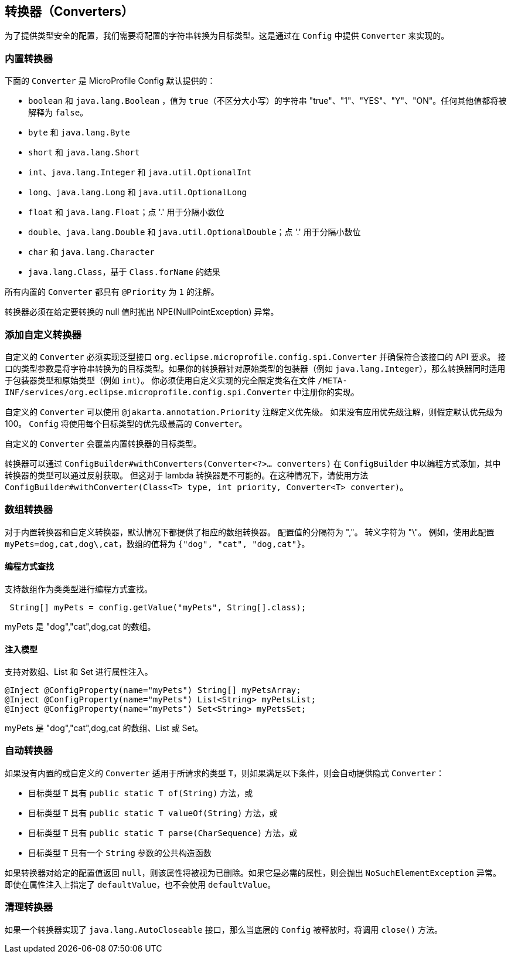 //
// Copyright (c) 2016-2017 Contributors to the Eclipse Foundation
//
// See the NOTICE file(s) distributed with this work for additional
// information regarding copyright ownership.
//
// Licensed under the Apache License, Version 2.0 (the "License");
// You may not use this file except in compliance with the License.
// You may obtain a copy of the License at
//
//    http://www.apache.org/licenses/LICENSE-2.0
//
// Unless required by applicable law or agreed to in writing, software
// distributed under the License is distributed on an "AS IS" BASIS,
// WITHOUT WARRANTIES OR CONDITIONS OF ANY KIND, either express or implied.
// See the License for the specific language governing permissions and
// limitations under the License.
// Contributors:
// Mark Struberg
// Emily Jiang
// John D. Ament
// Gunnar Morling

[[converters]]
// == Converters
== 转换器（Converters）

// For providing type-safe configuration we need to convert from the configured Strings into target types.
// This happens by providing ``Converter``s in the `Config`.
为了提供类型安全的配置，我们需要将配置的字符串转换为目标类型。这是通过在 `Config` 中提供 ``Converter`` 来实现的。

// === Built-in Converters
=== 内置转换器

// The following ``Converter``s are provided by MicroProfile Config by default:
下面的 ``Converter`` 是 MicroProfile Config 默认提供的：

// * `boolean` and `java.lang.Boolean` , values for `true` (case insensitive) "true", "1", "YES", "Y" "ON".
//   Any other value will be interpreted as `false`
// * `byte` and `java.lang.Byte`
// * `short` and `java.lang.Short`
// * `int`, `java.lang.Integer`, and `java.util.OptionalInt`
// * `long`, `java.lang.Long`, and `java.util.OptionalLong`
// * `float` and `java.lang.Float`; a dot '.' is used to separate the fractional digits
// * `double`, `java.lang.Double`, and `java.util.OptionalDouble`; a dot '.' is used to separate the fractional digits
// * `char` and `java.lang.Character`
// * `java.lang.Class` based on the result of `Class.forName`

* `boolean` 和 `java.lang.Boolean` ，值为 `true`（不区分大小写）的字符串 "true"、"1"、"YES"、"Y"、"ON"。任何其他值都将被解释为 `false`。
* `byte` 和 `java.lang.Byte`
* `short` 和 `java.lang.Short`
* `int`、`java.lang.Integer` 和 `java.util.OptionalInt`
* `long`、`java.lang.Long` 和 `java.util.OptionalLong`
* `float` 和 `java.lang.Float`；点 '.' 用于分隔小数位
* `double`、`java.lang.Double` 和 `java.util.OptionalDouble`；点 '.' 用于分隔小数位
* `char` 和 `java.lang.Character`
* `java.lang.Class`，基于 `Class.forName` 的结果

// All built-in ``Converter``s have the `@Priority` of `1`.
所有内置的 ``Converter`` 都具有 `@Priority` 为 `1` 的注解。

// The converters for these types must throw an NPE if given a null value to convert.
转换器必须在给定要转换的 null 值时抛出 NPE(NullPointException) 异常。

// === Adding custom Converters
=== 添加自定义转换器

// A custom `Converter` must implement the generic interface `org.eclipse.microprofile.config.spi.Converter` and conform to
// the API requirements of that interface.
// The Type parameter of the interface is the target type the String is converted to. If your converter targets a wrapper of a primitive type (e.g. `java.lang.Integer`), the converter applies to both the wrapper type and the primitive type (e.g. `int`)
// You have to register your implementation in a file `/META-INF/services/org.eclipse.microprofile.config.spi.Converter` with the fully qualified class name of the custom implementation.
自定义的 `Converter` 必须实现泛型接口 `org.eclipse.microprofile.config.spi.Converter` 并确保符合该接口的 API 要求。
接口的类型参数是将字符串转换为的目标类型。如果你的转换器针对原始类型的包装器（例如 `java.lang.Integer`），那么转换器同时适用于包装器类型和原始类型（例如 `int`）。
你必须使用自定义实现的完全限定类名在文件 `/META-INF/services/org.eclipse.microprofile.config.spi.Converter` 中注册你的实现。

// A custom `Converter` can define a priority with the `@jakarta.annotation.Priority` annotation.
// If a Priority annotation isn't applied, a default priority of 100 is assumed.
// The `Config` will use the `Converter` with the highest `Priority` for each target type.
自定义的 `Converter` 可以使用 `@jakarta.annotation.Priority` 注解定义优先级。
如果没有应用优先级注解，则假定默认优先级为 100。
`Config` 将使用每个目标类型的优先级最高的 `Converter`。

// A custom `Converter` for a target type of any of the built-in Converters will overwrite the default Converter.
自定义的 `Converter` 会覆盖内置转换器的目标类型。

// Converters can be added to the `ConfigBuilder` programmatically via `ConfigBuilder#withConverters(Converter<?>... converters)`
// where the type of the converters can be obtained via reflection. However, this is not possible for a lambda converter.
// In this case, use the method `ConfigBuilder#withConverter(Class<T> type, int priority, Converter<T> converter)`.
转换器可以通过 `ConfigBuilder#withConverters(Converter<?>... converters)` 在 `ConfigBuilder` 中以编程方式添加，其中转换器的类型可以通过反射获取。
但这对于 lambda 转换器是不可能的。在这种情况下，请使用方法 `ConfigBuilder#withConverter(Class<T> type, int priority, Converter<T> converter)`。

// === Array Converters
=== 数组转换器

// For the built-in converters and custom converters, the corresponding Array converters are provided by default.
// The delimiter for the config value is ",".
// The escape character is "\".
// e.g. With this config `myPets=dog,cat,dog\,cat`, the values as an array will be `{"dog", "cat", "dog,cat"}`.
对于内置转换器和自定义转换器，默认情况下都提供了相应的数组转换器。
配置值的分隔符为 ","。
转义字符为 "\"。
例如，使用此配置 `myPets=dog,cat,dog\,cat`，数组的值将为 `{"dog", "cat", "dog,cat"}`。

// ==== Programmatic lookup
==== 编程方式查找

// Array as a class type is supported in the programmatic lookup.
支持数组作为类类型进行编程方式查找。

[source, java]
----
 String[] myPets = config.getValue("myPets", String[].class);
----

// myPets will be "dog", "cat", "dog,cat" as an array
myPets 是 "dog","cat",dog,cat 的数组。

// ==== Injection model
==== 注入模型

// For the property injection, Array, List and Set are supported.
支持对数组、List 和 Set 进行属性注入。

[source, java]
----
@Inject @ConfigProperty(name="myPets") String[] myPetsArray;
@Inject @ConfigProperty(name="myPets") List<String> myPetsList;
@Inject @ConfigProperty(name="myPets") Set<String> myPetsSet;
----

// myPets will be "dog", "cat", "dog,cat" as an array, List or Set.
myPets 是 "dog","cat",dog,cat 的数组、List 或 Set。

// === Automatic Converters
=== 自动转换器
// If no built-in nor custom `Converter` exists for a requested Type `T`, an implicit `Converter` is automatically provided if the following conditions are met:
如果没有内置的或自定义的 `Converter` 适用于所请求的类型 `T`，则如果满足以下条件，则会自动提供隐式 `Converter`：

// * The target type `T` has a `public static T of(String)` method, or
// * The target type `T` has a `public static T valueOf(String)` method, or
// * The target type `T` has a `public static T parse(CharSequence)` method, or
// * The target type `T` has a public Constructor with a `String` parameter
* 目标类型 `T` 具有 `public static T of(String)` 方法，或
* 目标类型 `T` 具有 `public static T valueOf(String)` 方法，或
* 目标类型 `T` 具有 `public static T parse(CharSequence)` 方法，或
* 目标类型 `T` 具有一个 `String` 参数的公共构造函数

// If a converter returns `null` for a given config value, the property will be treated as being deleted. If it is a required property, `NoSuchElementException` will be thrown. Even if `defaultValue` is specified on the property injection, the `defaultValue` will not be used.
如果转换器对给定的配置值返回 `null`，则该属性将被视为已删除。如果它是必需的属性，则会抛出 `NoSuchElementException` 异常。即使在属性注入上指定了 `defaultValue`，也不会使用 `defaultValue`。

// === Cleaning up a Converter
=== 清理转换器

// If a `Converter` implements the `java.lang.AutoCloseable` interface  then the `close()` method will be called when the underlying `Config` is being released.
如果一个转换器实现了 `java.lang.AutoCloseable` 接口，那么当底层的 `Config` 被释放时，将调用 `close()` 方法。
